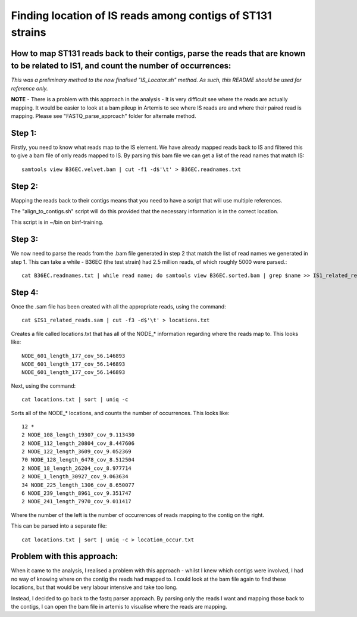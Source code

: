 Finding location of IS reads among contigs of ST131 strains
=============================================================

How to map ST131 reads back to their contigs, parse the reads that are known to be related to IS1, and count the number of occurrences:
-----------------------------------------------------------------------------------------------------------------------------------------

*This was a preliminary method to the now finalised "IS_Locator.sh" method. As such, this README should be used for reference only.*

**NOTE** - There is a problem with this approach in the analysis - It is very difficult see where the reads are actually mapping. It would be easier to look at a bam pileup in Artemis to see where IS reads are and where their paired read is mapping. Please see "FASTQ_parse_approach" folder for alternate method.

Step 1:
--------

Firstly, you need to know what reads map to the IS element.
We have already mapped reads back to IS and filtered this to give a bam file of only reads mapped to IS.
By parsing this bam file we can get a list of the read names that match IS::

	samtools view B36EC.velvet.bam | cut -f1 -d$'\t' > B36EC.readnames.txt



Step 2:
--------

Mapping the reads back to their contigs means that you need to have a script that will use multiple references.

The "align_to_contigs.sh" script will do this provided that the necessary information is in the correct location.

This script is in ~/bin on binf-training.


Step 3:
---------

We now need to parse the reads from the .bam file generated in step 2 that match the list of read names we generated in step 1.
This can take a while - B36EC (the test strain) had 2.5 million reads, of which roughly 5000 were parsed.::

	cat B36EC.readnames.txt | while read name; do samtools view B36EC.sorted.bam | grep $name >> IS1_related_reads.sam; done



Step 4:
--------

Once the .sam file has been created with all the appropriate reads, using the command::

	cat $IS1_related_reads.sam | cut -f3 -d$'\t' > locations.txt

Creates a file called locations.txt that has all of the NODE_* information regarding where the reads map to. This looks like::

	NODE_601_length_177_cov_56.146893
	NODE_601_length_177_cov_56.146893
	NODE_601_length_177_cov_56.146893 

Next, using the command::

	cat locations.txt | sort | uniq -c

Sorts all of the NODE_* locations, and counts the number of occurrences.
This looks like::

	12 *
	2 NODE_108_length_19307_cov_9.113430
	2 NODE_112_length_20804_cov_8.447606
	2 NODE_122_length_3609_cov_9.052369
	70 NODE_128_length_6478_cov_8.512504
	2 NODE_18_length_26204_cov_8.977714
	2 NODE_1_length_30927_cov_9.063634
	34 NODE_225_length_1306_cov_8.650077
	6 NODE_239_length_8961_cov_9.351747
	2 NODE_241_length_7970_cov_9.011417

Where the number of the left is the number of occurrences of reads mapping to the contig on the right.

This can be parsed into a separate file::

	cat locations.txt | sort | uniq -c > location_occur.txt

Problem with this approach:
----------------------------

When it came to the analysis, I realised a problem with this approach - whilst I knew which contigs were involved, I had no way of knowing where on the contig the reads had mapped to. I could look at the bam file again to find these locations, but that would be very labour intensive and take too long. 

Instead, I decided to go back to the fastq parser approach. By parsing only the reads I want and mapping those back to the contigs, I can open the bam file in artemis to visualise where the reads are mapping. 
